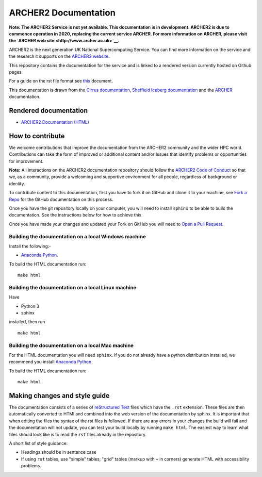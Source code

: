 ARCHER2 Documentation
=====================

**Note: The ARCHER2 Service is not yet available. This documentation is in
development. ARCHER2 is due to commence operation in 2020, replacing
the current service ARCHER. For more information on ARCHER, please
visit the `ARCHER web site <http://www.archer.ac.uk>`__.**

ARCHER2 is the next generation UK National Supercomputing Service. You can find more
information on the service and the research it supports on the
`ARCHER2 website <https://www.archer2.ac.uk>`__.

This repository contains the documentation for the service and is linked to a rendered version
currently hosted on Github pages.

For a guide on the rst file format see
`this <http://thomas-cokelaer.info/tutorials/sphinx/rest_syntax.html>`_ document.

This documentation is drawn from the `Cirrus documentation <https://github.com/EPCCed/cirrus-docs>`_,
`Sheffield Iceberg documentation <https://github.com/rcgsheffield/sheffield_hpc>`_ 
and the `ARCHER <http://www.archer.ac.uk>`_ documentation.

Rendered documentation
----------------------

* `ARCHER2 Documentation (HTML) <https://docs.archer2.ac.uk>`_


How to contribute
-----------------

We welcome contributions that improve the documentation from the ARCHER2 community and the
wider HPC world. Contributions can take the form of improved or additional content and/or
Issues that identify problems or opportunities for improvement.

**Note:** All interactions on the ARCHER2 documentation repository should follow the 
`ARCHER2 Code of Conduct <https://www.archer2.ac.uk/training/code-of-conduct/>`__
so that we, as a community, provide a welcoming and supportive environment for all people,
regardless of background or identity. 

To contribute content to this documentation, first you have to fork it on GitHub and clone it
to your machine, see `Fork a Repo <https://help.github.com/articles/fork-a-repo/>`_ for the
GitHub documentation on this process.

Once you have the git repository locally on your computer, you will need to install
``sphinx`` to be able to build the documentation. See the instructions below for how to achieve this.

Once you have made your changes and updated your Fork on GitHub you will need to
`Open a Pull Request <https://help.github.com/articles/using-pull-requests/>`_.

Building the documentation on a local Windows machine
#####################################################

Install the following:-

* `Anaconda Python <https://store.continuum.io/cshop/anaconda>`_.

To build the HTML documentation run::

    make html


Building the documentation on a local Linux machine
###################################################

Have

* Python 3
* sphinx

installed, then run ::

     make html

Building the documentation on a local Mac machine
#################################################

For the HTML documentation you will need ``sphinx``. If you do not already have a
python distribution installed, we recommend you install
`Anaconda Python <https://store.continuum.io/cshop/anaconda>`_.

To build the HTML documentation run::

    make html


Making changes and style guide
------------------------------

The documentation consists of a series of `reStructured Text <http://sphinx-doc.org/rest.html>`_ files which have the ``.rst`` extension.
These files are then automatically converted to HTMl and combined into the web version of the documentation by sphinx.
It is important that when editing the files the syntax of the rst files is followed.
If there are any errors in your changes the build will fail and the documentation  will not update, you can test your build locally by running ``make html``.
The easiest way to learn what files should look like is to read the ``rst`` files already in the repository.

A short list of style guidance:

* Headings should be in sentance case
* If using ``rst`` tables, use "simple" tables; "grid" tables (markup with ``+`` in corners) generate HTML with accessibility problems.

